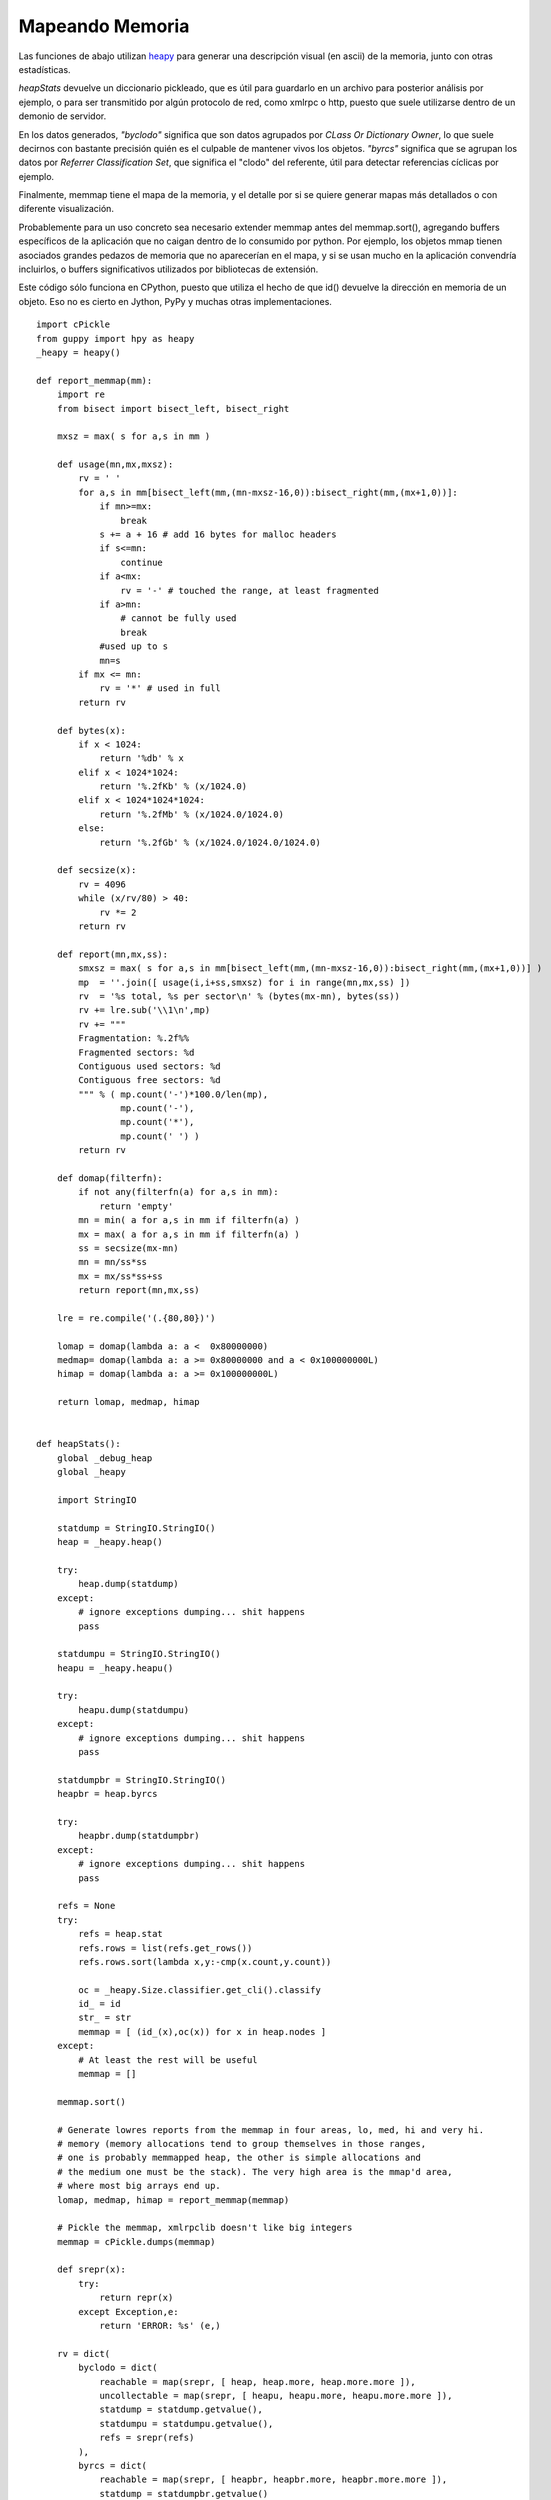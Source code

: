 
Mapeando Memoria
================

Las funciones de abajo utilizan heapy_ para generar una descripción visual (en ascii) de la memoria, junto con otras estadísticas.

*heapStats* devuelve un diccionario pickleado, que es útil para guardarlo en un archivo para posterior análisis por ejemplo, o para ser transmitido por algún protocolo de red, como xmlrpc o http, puesto que suele utilizarse dentro de un demonio de servidor.

En los datos generados, *"byclodo"* significa que son datos agrupados por *CLass Or Dictionary Owner*, lo que suele decirnos con bastante precisión quién es el culpable de mantener vivos los objetos. *"byrcs"* significa que se agrupan los datos por *Referrer Classification Set*, que significa el "clodo" del referente, útil para detectar referencias cíclicas por ejemplo.

Finalmente, memmap tiene el mapa de la memoria, y el detalle por si se quiere generar mapas más detallados o con diferente visualización.

Probablemente para un uso concreto sea necesario extender memmap antes del memmap.sort(), agregando buffers específicos de la aplicación que no caigan dentro de lo consumido por python. Por ejemplo, los objetos mmap tienen asociados grandes pedazos de memoria que no aparecerían en el mapa, y si se usan mucho en la aplicación convendría incluirlos, o buffers significativos utilizados por bibliotecas de extensión.

Este código sólo funciona en CPython, puesto que utiliza el hecho de que id() devuelve la dirección en memoria de un objeto. Eso no es cierto en Jython, PyPy y muchas otras implementaciones.

::

    import cPickle
    from guppy import hpy as heapy
    _heapy = heapy()

    def report_memmap(mm):
        import re
        from bisect import bisect_left, bisect_right

        mxsz = max( s for a,s in mm )

        def usage(mn,mx,mxsz):
            rv = ' '
            for a,s in mm[bisect_left(mm,(mn-mxsz-16,0)):bisect_right(mm,(mx+1,0))]:
                if mn>=mx:
                    break
                s += a + 16 # add 16 bytes for malloc headers
                if s<=mn:
                    continue
                if a<mx:
                    rv = '-' # touched the range, at least fragmented
                if a>mn:
                    # cannot be fully used
                    break
                #used up to s
                mn=s
            if mx <= mn:
                rv = '*' # used in full
            return rv

        def bytes(x):
            if x < 1024:
                return '%db' % x
            elif x < 1024*1024:
                return '%.2fKb' % (x/1024.0)
            elif x < 1024*1024*1024:
                return '%.2fMb' % (x/1024.0/1024.0)
            else:
                return '%.2fGb' % (x/1024.0/1024.0/1024.0)

        def secsize(x):
            rv = 4096
            while (x/rv/80) > 40:
                rv *= 2
            return rv

        def report(mn,mx,ss):
            smxsz = max( s for a,s in mm[bisect_left(mm,(mn-mxsz-16,0)):bisect_right(mm,(mx+1,0))] )
            mp  = ''.join([ usage(i,i+ss,smxsz) for i in range(mn,mx,ss) ])
            rv  = '%s total, %s per sector\n' % (bytes(mx-mn), bytes(ss))
            rv += lre.sub('\\1\n',mp)
            rv += """
            Fragmentation: %.2f%%
            Fragmented sectors: %d
            Contiguous used sectors: %d
            Contiguous free sectors: %d
            """ % ( mp.count('-')*100.0/len(mp),
                    mp.count('-'),
                    mp.count('*'),
                    mp.count(' ') )
            return rv

        def domap(filterfn):
            if not any(filterfn(a) for a,s in mm):
                return 'empty'
            mn = min( a for a,s in mm if filterfn(a) )
            mx = max( a for a,s in mm if filterfn(a) )
            ss = secsize(mx-mn)
            mn = mn/ss*ss
            mx = mx/ss*ss+ss
            return report(mn,mx,ss)

        lre = re.compile('(.{80,80})')

        lomap = domap(lambda a: a <  0x80000000)
        medmap= domap(lambda a: a >= 0x80000000 and a < 0x100000000L)
        himap = domap(lambda a: a >= 0x100000000L)

        return lomap, medmap, himap


    def heapStats():
        global _debug_heap
        global _heapy

        import StringIO

        statdump = StringIO.StringIO()
        heap = _heapy.heap()

        try:
            heap.dump(statdump)
        except:
            # ignore exceptions dumping... shit happens
            pass

        statdumpu = StringIO.StringIO()
        heapu = _heapy.heapu()

        try:
            heapu.dump(statdumpu)
        except:
            # ignore exceptions dumping... shit happens
            pass

        statdumpbr = StringIO.StringIO()
        heapbr = heap.byrcs

        try:
            heapbr.dump(statdumpbr)
        except:
            # ignore exceptions dumping... shit happens
            pass

        refs = None
        try:
            refs = heap.stat
            refs.rows = list(refs.get_rows())
            refs.rows.sort(lambda x,y:-cmp(x.count,y.count))

            oc = _heapy.Size.classifier.get_cli().classify
            id_ = id
            str_ = str
            memmap = [ (id_(x),oc(x)) for x in heap.nodes ]
        except:
            # At least the rest will be useful
            memmap = []

        memmap.sort()

        # Generate lowres reports from the memmap in four areas, lo, med, hi and very hi.
        # memory (memory allocations tend to group themselves in those ranges,
        # one is probably memmapped heap, the other is simple allocations and
        # the medium one must be the stack). The very high area is the mmap'd area,
        # where most big arrays end up.
        lomap, medmap, himap = report_memmap(memmap)

        # Pickle the memmap, xmlrpclib doesn't like big integers
        memmap = cPickle.dumps(memmap)

        def srepr(x):
            try:
                return repr(x)
            except Exception,e:
                return 'ERROR: %s' (e,)

        rv = dict(
            byclodo = dict(
                reachable = map(srepr, [ heap, heap.more, heap.more.more ]),
                uncollectable = map(srepr, [ heapu, heapu.more, heapu.more.more ]),
                statdump = statdump.getvalue(),
                statdumpu = statdumpu.getvalue(),
                refs = srepr(refs)
            ),
            byrcs = dict(
                reachable = map(srepr, [ heapbr, heapbr.more, heapbr.more.more ]),
                statdump = statdumpbr.getvalue()
            ),
            memmap = dict(
                detail = memmap,
                lo = lomap,
                med = medmap,
                hi = himap
            )
        )

        # return a pickle dump, not by pure xmlrpc
        #   (xmlrpc is picky, doesn't support big ints)
        return cPickle.dumps(rv, 2)


.. ############################################################################

.. _heapy: http://guppy-pe.sourceforge.net/

